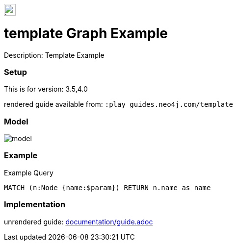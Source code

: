 //name of the graph example
:name: template
//graph example description
:description: Template Example
//icon representing graph example
:icon: resources/icon.svg
//associated search tags, separate multiple tags with comma
:tags: 
//graph example author
:author: 
//use a script to generate/process data? Set to either path for script, or false if not used
:use-load-script: scripts/import.cypher
//use a graph dump file for initial data set? Set to either path for dump file, or false if not used
:use-dump-file: false
//use a plugin for the database, separate multiple plugins with comma. 'public' plugins are apoc, graph-algorithms. 
//other algorithms are specified by path, e.g. apoc,graph-algorithms; Set to false if not used
:use-plugin: false
//target version of the database this example should run on
:target-db-version: 3.5,4.0
//specify a Bloom perspective, or false if not used
:bloom-perspective: bloom/bloom.perspective
//guide for the graph example. Should be friendly enough to be converted into various document formats
:guide: documentation/guide.adoc
//temporary for rendered guides
:rendered-guide: guides.neo4j.com/{name}
//guide for modelling decisions. Should be friendly enough to be converted into various document formats
:model-guide: 
:model-image: documentation/img/model.svg
:example-image: documentation/img/example.png

:expect: A value
:param-name: param
:param-value: param-value
:result-column: name
:example-query: MATCH (n:Node {name:$param}) +
RETURN n.name as name

image::{icon}[width=24]

= {name} Graph Example

Description: {description}

=== Setup

This is for version: {target-db-version}

rendered guide available from: `:play {rendered-guide}`

=== Model

image::{model-image}[]

=== Example

.Example Query
[source,cypher,subs=attributes]
----
{example-query}
----

=== Implementation

unrendered guide: link:{guide}[]
